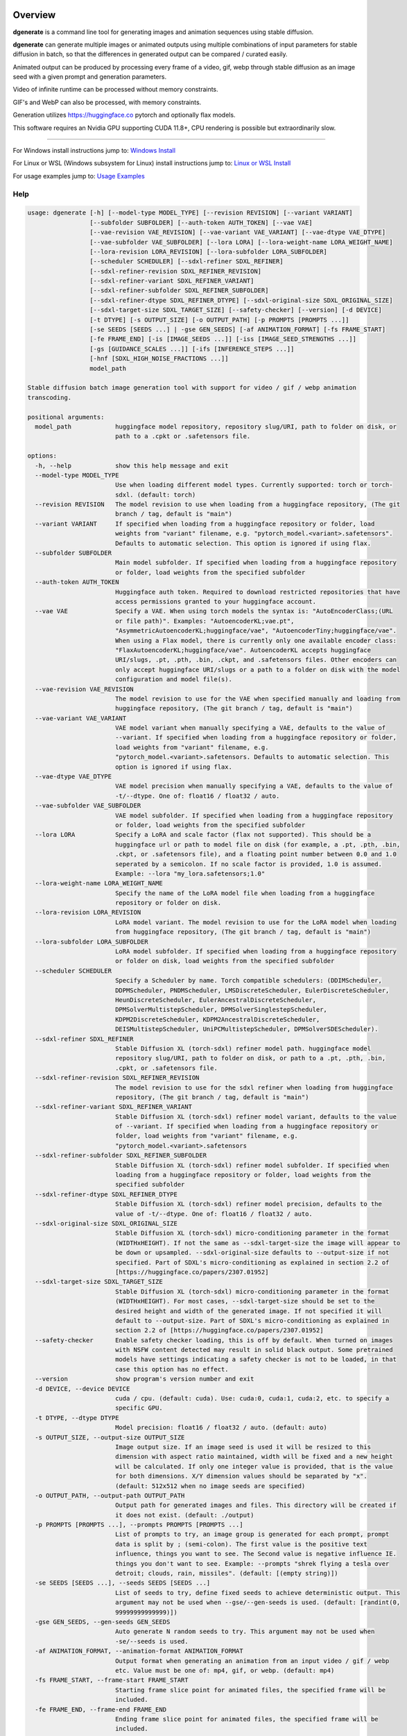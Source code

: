 Overview
========

**dgenerate** is a command line tool for generating images and animation sequences using stable diffusion.

**dgenerate** can generate multiple images or animated outputs using multiple combinations of input parameters
for stable diffusion in batch, so that the differences in generated output can be compared / curated easily.

Animated output can be produced by processing every frame of a video, gif, webp through stable diffusion as
an image seed with a given prompt and generation parameters.

Video of infinite runtime can be processed without memory constraints.

GIF's and WebP can also be processed, with memory constraints.

Generation utilizes https://huggingface.co pytorch and optionally flax models.

This software requires an Nvidia GPU supporting CUDA 11.8+, CPU rendering is possible but extraordinarily slow.

----

.. _Windows Install: /#windows-install
.. _Linux or WSL Install: /#linux-or-wsl-install
.. _Usage Examples: /#usage-examples

For Windows install instructions jump to: `Windows Install`_

For Linux or WSL (Windows subsystem for Linux) install instructions jump to: `Linux or WSL Install`_

For usage examples jump to: `Usage Examples`_


Help
----

.. code-block::

    usage: dgenerate [-h] [--model-type MODEL_TYPE] [--revision REVISION] [--variant VARIANT]
                     [--subfolder SUBFOLDER] [--auth-token AUTH_TOKEN] [--vae VAE]
                     [--vae-revision VAE_REVISION] [--vae-variant VAE_VARIANT] [--vae-dtype VAE_DTYPE]
                     [--vae-subfolder VAE_SUBFOLDER] [--lora LORA] [--lora-weight-name LORA_WEIGHT_NAME]
                     [--lora-revision LORA_REVISION] [--lora-subfolder LORA_SUBFOLDER]
                     [--scheduler SCHEDULER] [--sdxl-refiner SDXL_REFINER]
                     [--sdxl-refiner-revision SDXL_REFINER_REVISION]
                     [--sdxl-refiner-variant SDXL_REFINER_VARIANT]
                     [--sdxl-refiner-subfolder SDXL_REFINER_SUBFOLDER]
                     [--sdxl-refiner-dtype SDXL_REFINER_DTYPE] [--sdxl-original-size SDXL_ORIGINAL_SIZE]
                     [--sdxl-target-size SDXL_TARGET_SIZE] [--safety-checker] [--version] [-d DEVICE]
                     [-t DTYPE] [-s OUTPUT_SIZE] [-o OUTPUT_PATH] [-p PROMPTS [PROMPTS ...]]
                     [-se SEEDS [SEEDS ...] | -gse GEN_SEEDS] [-af ANIMATION_FORMAT] [-fs FRAME_START]
                     [-fe FRAME_END] [-is [IMAGE_SEEDS ...]] [-iss [IMAGE_SEED_STRENGTHS ...]]
                     [-gs [GUIDANCE_SCALES ...]] [-ifs [INFERENCE_STEPS ...]]
                     [-hnf [SDXL_HIGH_NOISE_FRACTIONS ...]]
                     model_path

    Stable diffusion batch image generation tool with support for video / gif / webp animation
    transcoding.

    positional arguments:
      model_path            huggingface model repository, repository slug/URI, path to folder on disk, or
                            path to a .cpkt or .safetensors file.

    options:
      -h, --help            show this help message and exit
      --model-type MODEL_TYPE
                            Use when loading different model types. Currently supported: torch or torch-
                            sdxl. (default: torch)
      --revision REVISION   The model revision to use when loading from a huggingface repository, (The git
                            branch / tag, default is "main")
      --variant VARIANT     If specified when loading from a huggingface repository or folder, load
                            weights from "variant" filename, e.g. "pytorch_model.<variant>.safetensors".
                            Defaults to automatic selection. This option is ignored if using flax.
      --subfolder SUBFOLDER
                            Main model subfolder. If specified when loading from a huggingface repository
                            or folder, load weights from the specified subfolder
      --auth-token AUTH_TOKEN
                            Huggingface auth token. Required to download restricted repositories that have
                            access permissions granted to your huggingface account.
      --vae VAE             Specify a VAE. When using torch models the syntax is: "AutoEncoderClass;(URL
                            or file path)". Examples: "AutoencoderKL;vae.pt",
                            "AsymmetricAutoencoderKL;huggingface/vae", "AutoencoderTiny;huggingface/vae".
                            When using a Flax model, there is currently only one available encoder class:
                            "FlaxAutoencoderKL;huggingface/vae". AutoencoderKL accepts huggingface
                            URI/slugs, .pt, .pth, .bin, .ckpt, and .safetensors files. Other encoders can
                            only accept huggingface URI/slugs or a path to a folder on disk with the model
                            configuration and model file(s).
      --vae-revision VAE_REVISION
                            The model revision to use for the VAE when specified manually and loading from
                            huggingface repository, (The git branch / tag, default is "main")
      --vae-variant VAE_VARIANT
                            VAE model variant when manually specifying a VAE, defaults to the value of
                            --variant. If specified when loading from a huggingface repository or folder,
                            load weights from "variant" filename, e.g.
                            "pytorch_model.<variant>.safetensors. Defaults to automatic selection. This
                            option is ignored if using flax.
      --vae-dtype VAE_DTYPE
                            VAE model precision when manually specifying a VAE, defaults to the value of
                            -t/--dtype. One of: float16 / float32 / auto.
      --vae-subfolder VAE_SUBFOLDER
                            VAE model subfolder. If specified when loading from a huggingface repository
                            or folder, load weights from the specified subfolder
      --lora LORA           Specify a LoRA and scale factor (flax not supported). This should be a
                            huggingface url or path to model file on disk (for example, a .pt, .pth, .bin,
                            .ckpt, or .safetensors file), and a floating point number between 0.0 and 1.0
                            seperated by a semicolon. If no scale factor is provided, 1.0 is assumed.
                            Example: --lora "my_lora.safetensors;1.0"
      --lora-weight-name LORA_WEIGHT_NAME
                            Specify the name of the LoRA model file when loading from a huggingface
                            repository or folder on disk.
      --lora-revision LORA_REVISION
                            LoRA model variant. The model revision to use for the LoRA model when loading
                            from huggingface repository, (The git branch / tag, default is "main")
      --lora-subfolder LORA_SUBFOLDER
                            LoRA model subfolder. If specified when loading from a huggingface repository
                            or folder on disk, load weights from the specified subfolder
      --scheduler SCHEDULER
                            Specify a Scheduler by name. Torch compatible schedulers: (DDIMScheduler,
                            DDPMScheduler, PNDMScheduler, LMSDiscreteScheduler, EulerDiscreteScheduler,
                            HeunDiscreteScheduler, EulerAncestralDiscreteScheduler,
                            DPMSolverMultistepScheduler, DPMSolverSinglestepScheduler,
                            KDPM2DiscreteScheduler, KDPM2AncestralDiscreteScheduler,
                            DEISMultistepScheduler, UniPCMultistepScheduler, DPMSolverSDEScheduler).
      --sdxl-refiner SDXL_REFINER
                            Stable Diffusion XL (torch-sdxl) refiner model path. huggingface model
                            repository slug/URI, path to folder on disk, or path to a .pt, .pth, .bin,
                            .cpkt, or .safetensors file.
      --sdxl-refiner-revision SDXL_REFINER_REVISION
                            The model revision to use for the sdxl refiner when loading from huggingface
                            repository, (The git branch / tag, default is "main")
      --sdxl-refiner-variant SDXL_REFINER_VARIANT
                            Stable Diffusion XL (torch-sdxl) refiner model variant, defaults to the value
                            of --variant. If specified when loading from a huggingface repository or
                            folder, load weights from "variant" filename, e.g.
                            "pytorch_model.<variant>.safetensors
      --sdxl-refiner-subfolder SDXL_REFINER_SUBFOLDER
                            Stable Diffusion XL (torch-sdxl) refiner model subfolder. If specified when
                            loading from a huggingface repository or folder, load weights from the
                            specified subfolder
      --sdxl-refiner-dtype SDXL_REFINER_DTYPE
                            Stable Diffusion XL (torch-sdxl) refiner model precision, defaults to the
                            value of -t/--dtype. One of: float16 / float32 / auto.
      --sdxl-original-size SDXL_ORIGINAL_SIZE
                            Stable Diffusion XL (torch-sdxl) micro-conditioning parameter in the format
                            (WIDTHxHEIGHT). If not the same as --sdxl-target-size the image will appear to
                            be down or upsampled. --sdxl-original-size defaults to --output-size if not
                            specified. Part of SDXL's micro-conditioning as explained in section 2.2 of
                            [https://huggingface.co/papers/2307.01952]
      --sdxl-target-size SDXL_TARGET_SIZE
                            Stable Diffusion XL (torch-sdxl) micro-conditioning parameter in the format
                            (WIDTHxHEIGHT). For most cases, --sdxl-target-size should be set to the
                            desired height and width of the generated image. If not specified it will
                            default to --output-size. Part of SDXL's micro-conditioning as explained in
                            section 2.2 of [https://huggingface.co/papers/2307.01952]
      --safety-checker      Enable safety checker loading, this is off by default. When turned on images
                            with NSFW content detected may result in solid black output. Some pretrained
                            models have settings indicating a safety checker is not to be loaded, in that
                            case this option has no effect.
      --version             show program's version number and exit
      -d DEVICE, --device DEVICE
                            cuda / cpu. (default: cuda). Use: cuda:0, cuda:1, cuda:2, etc. to specify a
                            specific GPU.
      -t DTYPE, --dtype DTYPE
                            Model precision: float16 / float32 / auto. (default: auto)
      -s OUTPUT_SIZE, --output-size OUTPUT_SIZE
                            Image output size. If an image seed is used it will be resized to this
                            dimension with aspect ratio maintained, width will be fixed and a new height
                            will be calculated. If only one integer value is provided, that is the value
                            for both dimensions. X/Y dimension values should be separated by "x".
                            (default: 512x512 when no image seeds are specified)
      -o OUTPUT_PATH, --output-path OUTPUT_PATH
                            Output path for generated images and files. This directory will be created if
                            it does not exist. (default: ./output)
      -p PROMPTS [PROMPTS ...], --prompts PROMPTS [PROMPTS ...]
                            List of prompts to try, an image group is generated for each prompt, prompt
                            data is split by ; (semi-colon). The first value is the positive text
                            influence, things you want to see. The Second value is negative influence IE.
                            things you don't want to see. Example: --prompts "shrek flying a tesla over
                            detroit; clouds, rain, missiles". (default: [(empty string)])
      -se SEEDS [SEEDS ...], --seeds SEEDS [SEEDS ...]
                            List of seeds to try, define fixed seeds to achieve deterministic output. This
                            argument may not be used when --gse/--gen-seeds is used. (default: [randint(0,
                            99999999999999)])
      -gse GEN_SEEDS, --gen-seeds GEN_SEEDS
                            Auto generate N random seeds to try. This argument may not be used when
                            -se/--seeds is used.
      -af ANIMATION_FORMAT, --animation-format ANIMATION_FORMAT
                            Output format when generating an animation from an input video / gif / webp
                            etc. Value must be one of: mp4, gif, or webp. (default: mp4)
      -fs FRAME_START, --frame-start FRAME_START
                            Starting frame slice point for animated files, the specified frame will be
                            included.
      -fe FRAME_END, --frame-end FRAME_END
                            Ending frame slice point for animated files, the specified frame will be
                            included.
      -is [IMAGE_SEEDS ...], --image-seeds [IMAGE_SEEDS ...]
                            List of image seeds to try when processing image seeds, these may be URLs or
                            file paths. Videos / GIFs / WEBP files will result in frames being rendered as
                            well as an animated output file being generated if more than one frame is
                            available in the input file. Inpainting for static images can be achieved by
                            specifying a black and white mask image in each image seed string using a
                            semicolon as the seperating character, like so: "my-seed-image.png;my-image-
                            mask.png", white areas of the mask indicate where generated content is to be
                            placed in your seed image. Output dimensions specific to the image seed can be
                            specified by placing the dimension at the end of the string following a
                            semicolon like so: "my-seed-image.png;512x512" or "my-seed-image.png;my-image-
                            mask.png;512x512". Inpainting masks can be downloaded for you from a URL or be
                            a path to a file on disk.
      -iss [IMAGE_SEED_STRENGTHS ...], --image-seed-strengths [IMAGE_SEED_STRENGTHS ...]
                            List of image seed strengths to try. Closer to 0 means high usage of the seed
                            image (less noise convolution), 1 effectively means no usage (high noise
                            convolution). Low values will produce something closer or more relevant to the
                            input image, high values will give the AI more creative freedom. (default:
                            [0.8])
      -gs [GUIDANCE_SCALES ...], --guidance-scales [GUIDANCE_SCALES ...]
                            List of guidance scales to try. Guidance scale effects how much your text
                            prompt is considered. Low values draw more data from images unrelated to text
                            prompt. (default: [5])
      -ifs [INFERENCE_STEPS ...], --inference-steps [INFERENCE_STEPS ...]
                            Lists of inference steps values to try. The amount of inference (denoising)
                            steps effects image clarity to a degree, higher values bring the image closer
                            to what the AI is targeting for the content of the image. Values between 30-40
                            produce good results, higher values may improve image quality and or change
                            image content. (default: [30])
      -hnf [SDXL_HIGH_NOISE_FRACTIONS ...], --sdxl-high-noise-fractions [SDXL_HIGH_NOISE_FRACTIONS ...]
                            High noise fraction for Stable Diffusion XL (torch-sdxl), this fraction of
                            inference steps will be processed by the base model, while the rest will be
                            processed by the refiner model. Multiple values to this argument will result
                            in additional generation steps for each value.

Windows Install
===============

Install Visual Studios (Community or other), make sure "Desktop development with C++" is selected, unselect anything you do not need.

https://visualstudio.microsoft.com/downloads/


Install rust compiler using rustup-init.exe (x64), use the default install options.

https://www.rust-lang.org/tools/install

Install Python:

https://www.python.org/ftp/python/3.11.3/python-3.11.3-amd64.exe

Make sure you select the option "Add to PATH" in the python installer,
otherwise invoke python directly using it's full path while installing the tool.

Install GIT for Windows:

https://gitforwindows.org/


Install dgenerate
-----------------

Create a virtual environment using virtualenv from the command prompt in a directory of your choosing:

.. code-block:: bash

    pip install virtualenv wheel
    python -m venv dgenerate_environment


Activate the environment:

.. code-block:: bash

    dgenerate_environment\Scripts\activate

Install into environment:

.. code-block:: bash

    pip install git+https://github.com/Teriks/dgenerate.git --extra-index-url https://download.pytorch.org/whl/cu118/

    # if you want a specific version

    pip install git+https://github.com/Teriks/dgenerate.git@v0.17.0 --extra-index-url https://download.pytorch.org/whl/cu118/

Run **dgenerate** to generate images, you must have the environment active for the command to be found:

.. code-block:: bash

    dgenerate --help

    dgenerate CompVis/stable-diffusion-v1-4 \
    --prompts "an astronaut riding a horse" \
    --output-path output \
    --inference-steps 40 \
    --guidance-scales 10

Linux or WSL Install
====================

First update your system and install build-essential

.. code-block:: bash

    sudo apt update && sudo apt upgrade
    sudo apt install build-essential

Install CUDA Toolkit 12.*: https://developer.nvidia.com/cuda-downloads

I recommend using the runfile option:

.. code-block:: bash

    # CUDA Toolkit 12.2.1 For Ubuntu / Debian / WSL

    wget wget https://developer.download.nvidia.com/compute/cuda/12.2.1/local_installers/cuda_12.2.1_535.86.10_linux.run
    sudo sh cuda_12.2.1_535.86.10_linux.run

Do not attempt to install a driver from the prompts if using WSL.

Install cuDNN 8.9.1 for CUDA 12.X from archived releases: https://developer.nvidia.com/rdp/cudnn-download

You need a developer account, see documentation for installation on Nvidias website.

Add libraries to linker path:

.. code-block:: bash

    # Add to .bashrc or environment in general

    export LD_LIBRARY_PATH=/usr/lib/wsl/lib:/usr/local/cuda/lib64:$LD_LIBRARY_PATH
    export PATH=/usr/local/cuda/bin:$PATH


Install Python 3.10+ (Debian / Ubuntu)
--------------------------------------

.. code-block:: bash

    sudo apt install python3.10 python3.10-venv python3-wheel


Install dgenerate
-----------------

Create a virtual environment using virtualenv from the command prompt in a directory of your choosing:

.. code-block:: bash

    python3 -m venv dgenerate_environment

Activate the environment:

.. code-block:: bash

    source dgenerate_environment/bin/activate


Optionally install Jax / Flax to add the ability to load flax models. This is very buggy / slow and I don't recommend.

.. code-block:: bash

    pip install --upgrade flax~=0.7.2 "jax[cuda12_pip]~=0.4.14" -f https://storage.googleapis.com/jax-releases/jax_cuda_releases.html


Install dgenerate into the environment:

.. code-block:: bash

    pip3 install git+https://github.com/Teriks/dgenerate.git

    # if you want a specific version

    pip3 install git+https://github.com/Teriks/dgenerate.git@v0.17.0


Run **dgenerate** to generate images, you must have the environment active for the command to be found:

.. code-block:: bash

    dgenerate --help

    dgenerate CompVis/stable-diffusion-v1-4 \
    --prompts "an astronaut riding a horse" \
    --output-path output \
    --inference-steps 40 \
    --guidance-scales 10

Usage Examples
==============

Generate an astronaut riding a horse using 5 different random seeds, 3 different inference-steps values, 3 different guidance-scale values.

Adjust output size to 512x512 and output generated images to 'astronaut' folder.

45 uniquely named images will be generated (5x3x3)

.. code-block:: bash

    dgenerate CompVis/stable-diffusion-v1-4 \
    --prompts "an astronaut riding a horse" \
    --gen-seeds 5 \
    --output-path astronaut \
    --inference-steps 30 40 50 \
    --guidance-scales 5 7 10 \
    --output-size 512x512


SDXL is supported and can be used to generate highly realistic images.

Prompt only generation, img2img, and inpainting is supported for SDXL.

Refiner models can be specified, fp16 model variant and a datatype of float16 is
recommended to prevent out of memory conditions on the average GPU :)

.. code-block:: bash

    dgenerate stabilityai/stable-diffusion-xl-base-1.0 --model-type torch-sdxl \
    --sdxl-high-noise-fractions 0.6 0.7 0.8 \
    --gen-seeds 5 \
    --inference-steps 50 \
    --guidance-scale 12 \
    --sdxl-refiner stabilityai/stable-diffusion-xl-refiner-1.0 \
    --prompts "real photo of an astronaut riding a horse on the moon" \
    --variant fp16 --dtype float16 \
    --output-size 1024
    
    
Negative Prompt
---------------

In order to specify a negative prompt, each prompt argument is split
into two parts separated by ``;``

The prompt text occuring after ``;`` is the negative influence prompt.

To attempt to avoid rendering of a saddle on the horse being ridden, you
could for example add the negative prompt "saddle" or "wearing a saddle"
or "horse wearing a saddle" etc.


.. code-block:: bash

    dgenerate CompVis/stable-diffusion-v1-4 \
    --prompts "an astronaut riding a horse; horse wearing a saddle" \
    --gen-seeds 5 \
    --output-path astronaut \
    --inference-steps 50 \
    --guidance-scales 10 \
    --output-size 512x512
    
    
Multiple Prompts
----------------
 
Multiple prompts can be specified one after another in quotes in order
to generate images using multiple prompt variations.
 
The following command generates 10 uniquely named images using two 
prompts and five random seeds (2x5)
 
5 of them will be from the first prompt and 5 of them from the second prompt.
 
All using 50 inference steps, and 10 for guidance scale value.
 
 
.. code-block:: bash

    dgenerate CompVis/stable-diffusion-v1-4 \
    --prompts "an astronaut riding a horse" "an astronaut riding a donkey" \
    --gen-seeds 5 \
    --output-path astronaut \
    --inference-steps 50 \
    --guidance-scales 10 \
    --output-size 512x512


Image Seed
----------

Use a photo of Buzz Aldrin on the moon to generate a photo of an astronaut standing on mars, this uses an image seed downloaded from wikipedia.

Disk file paths may also be used for image seeds, multiple image seeds may be provided, images will be generated from each image seed individually.

Generate this image using 5 different seeds, 3 different inference-step values, 3 different guidance-scale values as above.

In addition this image will be generated using 3 different image seed strengths.

Adjust output size to 512x512 and output generated images to 'astronaut' folder, if the image seed
is not a 1:1 aspect ratio the width will be fixed to the requested width and the height of the output image
calculated to maintain aspect ratio.

If you do not adjust the output size of the generated image, the size of the input image seed will be used.

135 uniquely named images will be generated (5x3x3x3)

.. code-block:: bash

    dgenerate CompVis/stable-diffusion-v1-4 \
    --prompts "an astronaut walking on mars" \
    --image-seeds https://upload.wikimedia.org/wikipedia/commons/9/98/Aldrin_Apollo_11_original.jpg \
    --image-seed-strengths 0.2 0.5 0.8 \
    --gen-seeds 5 \
    --output-path astronaut \
    --inference-steps 30 40 50 \
    --guidance-scales 5 7 10 \
    --output-size 512x512


Inpainting
----------

Inpainting on an image can be preformed by providing a mask image with your image seed. This mask should be a black and white image
of identical size to your image seed.  White areas of the mask image will be used to tell the AI what areas of the seed image should be filled
in with generated content.

.. _Inpainting Animations: /#inpainting-animations

For using inpainting on animated image seeds, jump to: `Inpainting Animations`_

In order to use inpainting, specify your image seed like so: ``--image-seeds "my-image-seed.png;my-mask-image.png"``

The format is your image seed and mask image seperated by ``;``

Mask images can be downloaded from URL's just like image seeds, however for this example the syntax specifies a file on disk for brevity.

**my-image-seed.png**: https://raw.githubusercontent.com/CompVis/latent-diffusion/main/data/inpainting_examples/overture-creations-5sI6fQgYIuo.png

**my-mask-image.png**: https://raw.githubusercontent.com/CompVis/latent-diffusion/main/data/inpainting_examples/overture-creations-5sI6fQgYIuo_mask.png

The command below generates a cat sitting on a bench with the images from the links above, the mask image masks out
areas over the dog in the original image, causing the dog to be replaced with an AI generated cat.

.. code-block:: bash

    dgenerate CompVis/stable-diffusion-v1-4 \
    --image-seeds "my-image-seed.png;my-mask-image.png" \
    --prompts "Face of a yellow cat, high resolution, sitting on a park bench" \
    --image-seed-strengths 0.8 \
    --guidance-scale 10 \
    --inference-steps 100


Per Image Seed Resizing
-----------------------

If you want to specify multiple image seeds that will have different output sizes irrespective
of their input size or a globally defined output size defined with ``--output-size``,
You can specify their output size individually at the end of each provided image seed.

This will work when using a mask image for inpainting as well, including when using animated inputs.

The syntax is: ``--image-seeds "my-image-seed.png;512x512"`` or ``--image-seeds "my-image-seed.png;my-mask-image.png;512x512"``

When one dimension is specified, that dimension is the width, and the height is calculated from the aspect ratio of the input image.

.. code-block:: bash

    dgenerate CompVis/stable-diffusion-v1-4 \
    --image-seeds "my-image-seed.png;1024" "my-image-seed.png;my-mask-image.png;512x512" \
    --prompts "Face of a yellow cat, high resolution, sitting on a park bench" \
    --image-seed-strengths 0.8 \
    --guidance-scale 10 \
    --inference-steps 100


Animated Output
---------------

**dgenerate** supports many video formats through the use of PyAV, as well as GIF & WebP.

When an animated image seed is given, animated output will be produced in the format of your choosing.

In addition, every frame will be written to the output folder as a uniquely named image.

Use a GIF of a man riding a horse to create an animation of an astronaut riding a horse.

Output to an MP4.  See ``--help`` for information about formats supported by ``--animation-format``

If the animation is not 1:1 aspect ratio, the width will be fixed to the width of the
requested output size, and the height calculated to match the aspect ratio of the animation.

If you do not set an output size, the size of the input animation will be used.

.. code-block:: bash

    dgenerate CompVis/stable-diffusion-v1-4 \
    --prompts "an astronaut riding a horse" \
    --image-seeds https://upload.wikimedia.org/wikipedia/commons/7/7b/Muybridge_race_horse_~_big_transp.gif \
    --image-seed-strengths 0.5 \
    --output-path astronaut \
    --inference-steps 50 \
    --guidance-scales 10 \
    --output-size 512x512 \
    --animation-format mp4


Animation Slicing
-----------------

Animated inputs can be sliced by a frame range, currently this only works globally so
if you provide multiple animated inputs they will all be sliced in an identical manner 
using the provided slice setting. Individual slice settings per image seed will probably 
be added in the future.

Perhaps you only want to run diffusion on the first frame of an animated input in
order to save time in finding good parameters for generating every frame. You could
do something like this in order to test different parameters on only the first frame,
which will be much faster than rendering the entire video/gif outright.

The slice range is inclusive, meaning that the frames pecified by ``--frame-start`` and ``--frame-end``
will be included in the slice.  Both slice points do not have to be specified at the same time, IE, you can slice
the tail end of a video out, or seek to a certain frame in the video and start from there if you wanted, by only
specifying a start, or an end parameter instead of both simultaneously.

If your slice only results in the processing of a single frame, it will be treated as a normal image seed and only
image output will be produced instead of an animation.


.. code-block:: bash
    
    # Generate using only the first frame
    
    dgenerate CompVis/stable-diffusion-v1-4 \
    --prompts "an astronaut riding a horse" \
    --image-seeds https://upload.wikimedia.org/wikipedia/commons/7/7b/Muybridge_race_horse_~_big_transp.gif \
    --image-seed-strengths 0.5 \
    --output-path astronaut \
    --inference-steps 50 \
    --guidance-scales 10 \
    --output-size 512x512 \
    --animation-format mp4 \
    --frame-start 0 \
    --frame-end 0


Inpainting Animations
---------------------

Image seeds can be supplied an animated or static image mask to define the areas for inpainting while generating an animated output.

All combinations of animated seed and animated / or static mask can be handled.

When an animated seed is used with an animated mask, the mask for every corresponding frame in the input is taken from the animated mask,
the runtime of the animated output will be equal to the shorter of the two animated inputs. IE: If the seed animation and the mask animation
have different length, the animated output is clipped to the length of the shorter of the two.

When a static image is used as a mask, that image is used as an inpaint mask for every frame of the animated seed.

When an animated mask is used with a static image seed, the animated output length is that of the animated mask. A video is
created by duplicating the image seed for every frame of the animated mask, the animated output being generated by masking
them together.


.. code-block:: bash

    # A video with a static inpaint mask over the entire video

    dgenerate CompVis/stable-diffusion-v1-4 \
    --prompts "an astronaut riding a horse" \
    --image-seeds "my-animation.mp4;my-static-mask.png" \
    --output-path inpaint \
    --animation-format mp4

    # Zip two videos together, masking the left video with corrisponding frames
    # from the right video. The two animated inputs do not have to be the same file format
    # you can mask videos with gif/webp and vice versa

    dgenerate CompVis/stable-diffusion-v1-4 \
    --prompts "an astronaut riding a horse" \
    --image-seeds "my-animation.mp4;my-animation-mask.mp4" \
    --output-path inpaint \
    --animation-format mp4 \

    dgenerate CompVis/stable-diffusion-v1-4 \
    --prompts "an astronaut riding a horse" \
    --image-seeds "my-animation.mp4;my-animation-mask.gif" \
    --output-path inpaint \
    --animation-format mp4 \

    dgenerate CompVis/stable-diffusion-v1-4 \
    --prompts "an astronaut riding a horse" \
    --image-seeds "my-animation.gif;my-animation-mask.gif" \
    --output-path inpaint \
    --animation-format mp4 \

    dgenerate CompVis/stable-diffusion-v1-4 \
    --prompts "an astronaut riding a horse" \
    --image-seeds "my-animation.gif;my-animation-mask.webp" \
    --output-path inpaint \
    --animation-format mp4 \

    dgenerate CompVis/stable-diffusion-v1-4 \
    --prompts "an astronaut riding a horse" \
    --image-seeds "my-animation.webp;my-animation-mask.gif" \
    --output-path inpaint \
    --animation-format mp4 \

    dgenerate CompVis/stable-diffusion-v1-4 \
    --prompts "an astronaut riding a horse" \
    --image-seeds "my-animation.gif;my-animation-mask.mp4" \
    --output-path inpaint \
    --animation-format mp4 \

    # etc...

    # Use a static image seed and mask it with every frame from an
    # Animated mask file

    dgenerate CompVis/stable-diffusion-v1-4 \
    --prompts "an astronaut riding a horse" \
    --image-seeds "my-static-image-seed.png;my-animation-mask.mp4" \
    --output-path inpaint \
    --animation-format mp4 \

    dgenerate CompVis/stable-diffusion-v1-4 \
    --prompts "an astronaut riding a horse" \
    --image-seeds "my-static-image-seed.png;my-animation-mask.gif" \
    --output-path inpaint \
    --animation-format mp4 \

    dgenerate CompVis/stable-diffusion-v1-4 \
    --prompts "an astronaut riding a horse" \
    --image-seeds "my-static-image-seed.png;my-animation-mask.webp" \
    --output-path inpaint \
    --animation-format mp4 \

    # etc...

    

Manual Seed Specification / Deterministic Output
------------------------------------------------

If you generate an image you like using a random seed, you can later reuse that seed in another generation.

Output images have the name format: ``s_(seed)_st_(image-seed-strength)_g_(guidance-scale)_i_(inference-steps)_step_(generation-step).png``,
the first number being the random seed used for generation of that particular image.

Reusing a seed has the effect of perfectly reproducing the image in the case that all other parameters are left alone, 
including prompt, output size, and model version.

Updates to the backing model may affect determinism in the generation.

Specifying a seed directly and changing the prompt slightly, or parameters such as image seed strength if using a seed image,
guidance scale, or inference steps, will allow for generating variations close to the original
image which may possess all of the original qualities about the image that you liked as well as
additional qualities.  You can further manipulate the AI into producing results that you want with this method.

Changing output resolution will drastically affect image content when reusing a seed to the point where trying to
reuse a seed with a different output size is pointless.

The following command demonstrates manually specifying two different seeds to try: **1234567890**, and **9876543210**

.. code-block:: bash

    dgenerate CompVis/stable-diffusion-v1-4 \
    --prompts "an astronaut riding a horse" \
    --seeds 1234567890 9876543210 \
    --output-path astronaut \
    --inference-steps 50 \
    --guidance-scales 10 \
    --output-size 512x512


Specifying a VAE
----------------

To specify a VAE directly use ``--vae``.

The syntax for ``--vae`` is ``AutoEncoderClass;(URL or file path)``, where the URL or file path
is a HuggingFace repository slug, or a file path to a .pt, .pth, or .safetensors file.

Available encoder classes for torch models are:

* AutoencoderKL
* AsymmetricAutoencoderKL
* AutoencoderTiny

Available encoder classes for flax models are:

* FlaxAutoencoderKL

.. code-block:: bash

    dgenerate stabilityai/stable-diffusion-2-1 \
    --vae "AutoencoderKL;stabilityai/sd-vae-ft-mse" \
    --prompts "an astronaut riding a horse" \
    --output-path astronaut \
    --inference-steps 50 \
    --guidance-scales 10 \
    --output-size 512x512


Specifying a LoRA finetune
--------------------------

To specify a LoRA finetune model use ``--lora``

The LoRA scale can be specified after the model path by placing a ``;`` (semicolon) and
then a float indicating the scale value.

When a scale is not specified, 1.0 is assumed.

You can provide a path to a hugging face repo or a
model file on disk such as a .safetensors file.

.. code-block:: bash

    # Don't expect great results with this example,
    # Try models and LoRA's downloaded from CivitAI

    dgenerate runwayml/stable-diffusion-v1-5 \
    --lora "pcuenq/pokemon-lora;0.5" \
    --prompts "Gengar standing in a field at night under a full moon, highquality, masterpiece, digital art" \
    --inference-steps 40 \
    --guidance-scales 10 \
    --gen-seeds 5 \
    --output-size 800


Specifying the file in a repository directly can be done with ``--lora-weight-name``

Shown below is an SDXL compatible LoRA being used with the SDXL base model and a refiner

.. code-block:: bash

    dgenerate stabilityai/stable-diffusion-xl-base-1.0 --model-type torch-sdxl \
    --inference-steps 30 \
    --sdxl-refiner stabilityai/stable-diffusion-xl-refiner-1.0 \
    --prompts "sketch of a horse by Leonardo da Vinci" \
    --variant fp16 --dtype float16 \
    --lora "goofyai/SDXL-Lora-Collection;1.0" \
    --lora-weight-name leonardo_illustration.safetensors \
    --output-size 1024


Batch Processing Arguments From STDIN
-------------------------------------

Program arguments seperated by new lines can be read from STDIN and processed in batch with model caching,
in order to increase speed when many invocations with different arguments are desired.

Loading the necessary libraries and bringing models into memory is quite slow, so using the program this
way allows for multiple invocations using different arguments, without needing to load the libraries and
models multiple times, only the first time, or in the case of models the first time the model is encountered.

Changing ``--model-type`` or ``--revision`` or ``--variant`` when loading a model from a repository or
file path that has already been used will cause a cache miss, and a new instance of the model will be
created for what is specified in those arguments.

When loading multiple different models be aware that they will all be retained in memory for the duration
of program execution, so memory may become and issue if you are not careful.

Also be careful about file overwrites, you must specify a seed and or file output path directly to
insure the results of previous invocations are not overwritten by coincidence when using this feature

Environmental variables will be expanded in the provided input to **STDIN** when using this feature.

Empty lines and comments starting with ``#`` will be ignored.

You can create a multiline continuation using ``\`` to indicate that a line continues.

The Following is an example input file **my-arguments.txt**:

.. code-block::

    # Comments in the file will be ignored

    # Guarantee unique file names are generated under the output directory by specifying unique seeds

    CompVis/stable-diffusion-v1-4 --prompts "an astronaut riding a horse" --seeds 41509644783027 --output-path output --inference-steps 30 --guidance-scales 10
    CompVis/stable-diffusion-v1-4 --prompts "a cowboy riding a horse" --seeds 78553317097366 --output-path output --inference-steps 30 --guidance-scales 10
    CompVis/stable-diffusion-v1-4 --prompts "a martian riding a horse" --seeds 22797399276707 --output-path output --inference-steps 30 --guidance-scales 10

    # Guarantee that no overwrites happen by specifying different output paths for each invocation

    stabilityai/stable-diffusion-2-1 --prompts "an astronaut riding a horse" --output-path unique_output_1  --inference-steps 30 --guidance-scales 10
    stabilityai/stable-diffusion-2-1 --prompts "a cowboy riding a horse" --output-path unique_output_2 --inference-steps 30 --guidance-scales 10

    # Multiline continuations are possible by using \

    stabilityai/stable-diffusion-2-1 --prompts "a martian riding a horse" \
    --output-path unique_output_3  \

    # There can be comments or newlines within the continuation
    --inference-steps 30 \
    --guidance-scales 10


To utilize the file on Linux, pipe it into the command or use redirection:

.. code-block:: bash

    # Pipe
    cat my-arguments.txt | dgenerate

    # Redirection
    dgenerate < my-arguments.txt


On Windows CMD:

.. code-block:: bash

    dgenerate < my-arguments.txt


On Windows Powershell:

.. code-block:: powershell

    Get-Content my-arguments.txt | dgenerate


Choosing a specific GPU for CUDA
--------------------------------

The desired GPU to use for CUDA acceleration can be selected using ``--device cuda:N`` where ``N`` is
the device number of the GPU as reported by ``nvidia-smi``.

.. code-block:: bash

    # Console 1, run on GPU 0

    dgenerate CompVis/stable-diffusion-v1-4 \
    --prompts "an astronaut riding a horse" \
    --output-path astronaut_1 \
    --inference-steps 50 \
    --guidance-scales 10 \
    --output-size 512x512 \
    --device cuda:0

    # Console 2, run on GPU 1 in parallel

    dgenerate CompVis/stable-diffusion-v1-4 \
    --prompts "an astronaut riding a cow" \
    --output-path astronaut_2 \
    --inference-steps 50 \
    --guidance-scales 10 \
    --output-size 512x512 \
    --device cuda:1



